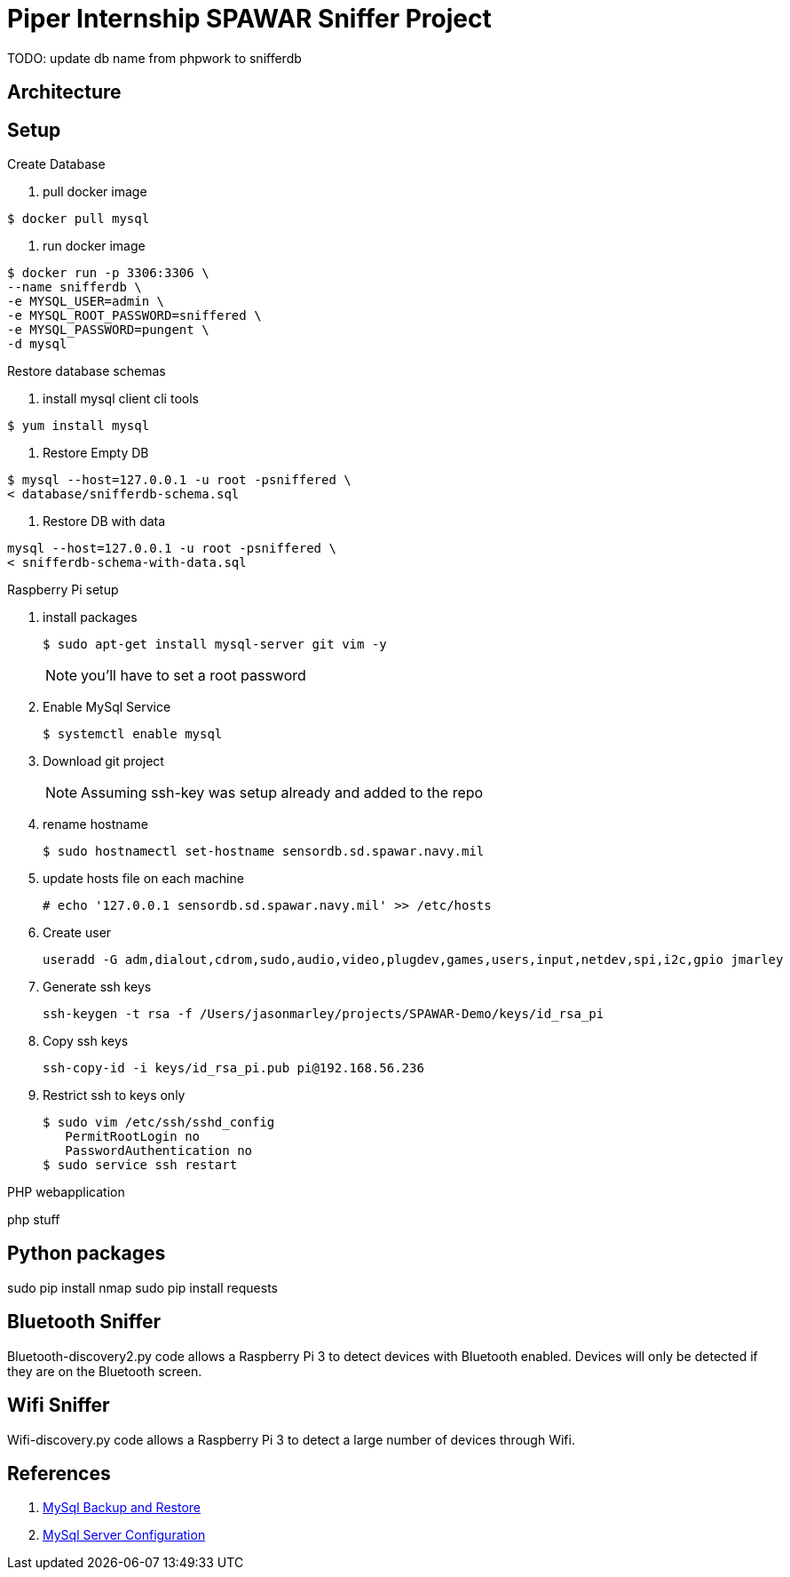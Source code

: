 = Piper Internship SPAWAR Sniffer Project

TODO: update db name from phpwork to snifferdb

== Architecture

== Setup

.Create Database
. pull docker image
[source,bash]
----
$ docker pull mysql
----

. run docker image
[source,bash]
----
$ docker run -p 3306:3306 \
--name snifferdb \
-e MYSQL_USER=admin \
-e MYSQL_ROOT_PASSWORD=sniffered \
-e MYSQL_PASSWORD=pungent \
-d mysql
----

.Restore database schemas
. install mysql client cli tools
[source,bash]
----
$ yum install mysql
----
. Restore Empty DB
[source,bash]
----
$ mysql --host=127.0.0.1 -u root -psniffered \
< database/snifferdb-schema.sql
----
. Restore DB with data
[source,bash]
----
mysql --host=127.0.0.1 -u root -psniffered \
< snifferdb-schema-with-data.sql
----

.Raspberry Pi setup
. install packages
+
[source,base]
----
$ sudo apt-get install mysql-server git vim -y
----
NOTE: you'll have to set a root password

. Enable MySql Service
+
[source,base]
----
$ systemctl enable mysql
----

. Download git project
+
[source,base]
----

----
NOTE: Assuming ssh-key was setup already and added to the repo

. rename hostname
+
[source,base]
----
$ sudo hostnamectl set-hostname sensordb.sd.spawar.navy.mil
----

. update hosts file on each machine
+
[source,base]
----
# echo '127.0.0.1 sensordb.sd.spawar.navy.mil' >> /etc/hosts
----

. Create user
+
[source,base]
----
useradd -G adm,dialout,cdrom,sudo,audio,video,plugdev,games,users,input,netdev,spi,i2c,gpio jmarley
----

. Generate ssh keys
+
[source,base]
----
ssh-keygen -t rsa -f /Users/jasonmarley/projects/SPAWAR-Demo/keys/id_rsa_pi
----

. Copy ssh keys
+
[source,base]
----
ssh-copy-id -i keys/id_rsa_pi.pub pi@192.168.56.236
----

. Restrict ssh to keys only
+
[source,base]
----
$ sudo vim /etc/ssh/sshd_config
   PermitRootLogin no
   PasswordAuthentication no
$ sudo service ssh restart
----

.PHP webapplication
php stuff

== Python packages

sudo pip install nmap
sudo pip install requests

== Bluetooth Sniffer
Bluetooth-discovery2.py code allows a Raspberry Pi 3 to detect devices with
Bluetooth enabled. Devices will only be detected if they are on the Bluetooth
screen.

== Wifi Sniffer
Wifi-discovery.py code allows a Raspberry Pi 3 to detect a large number of
devices through Wifi.

== References

. http://webcheatsheet.com/sql/mysql_backup_restore.php[MySql Backup and Restore]
. https://www.digitalocean.com/community/tutorials/how-to-install-mysql-on-ubuntu-14-04[MySql Server Configuration]
